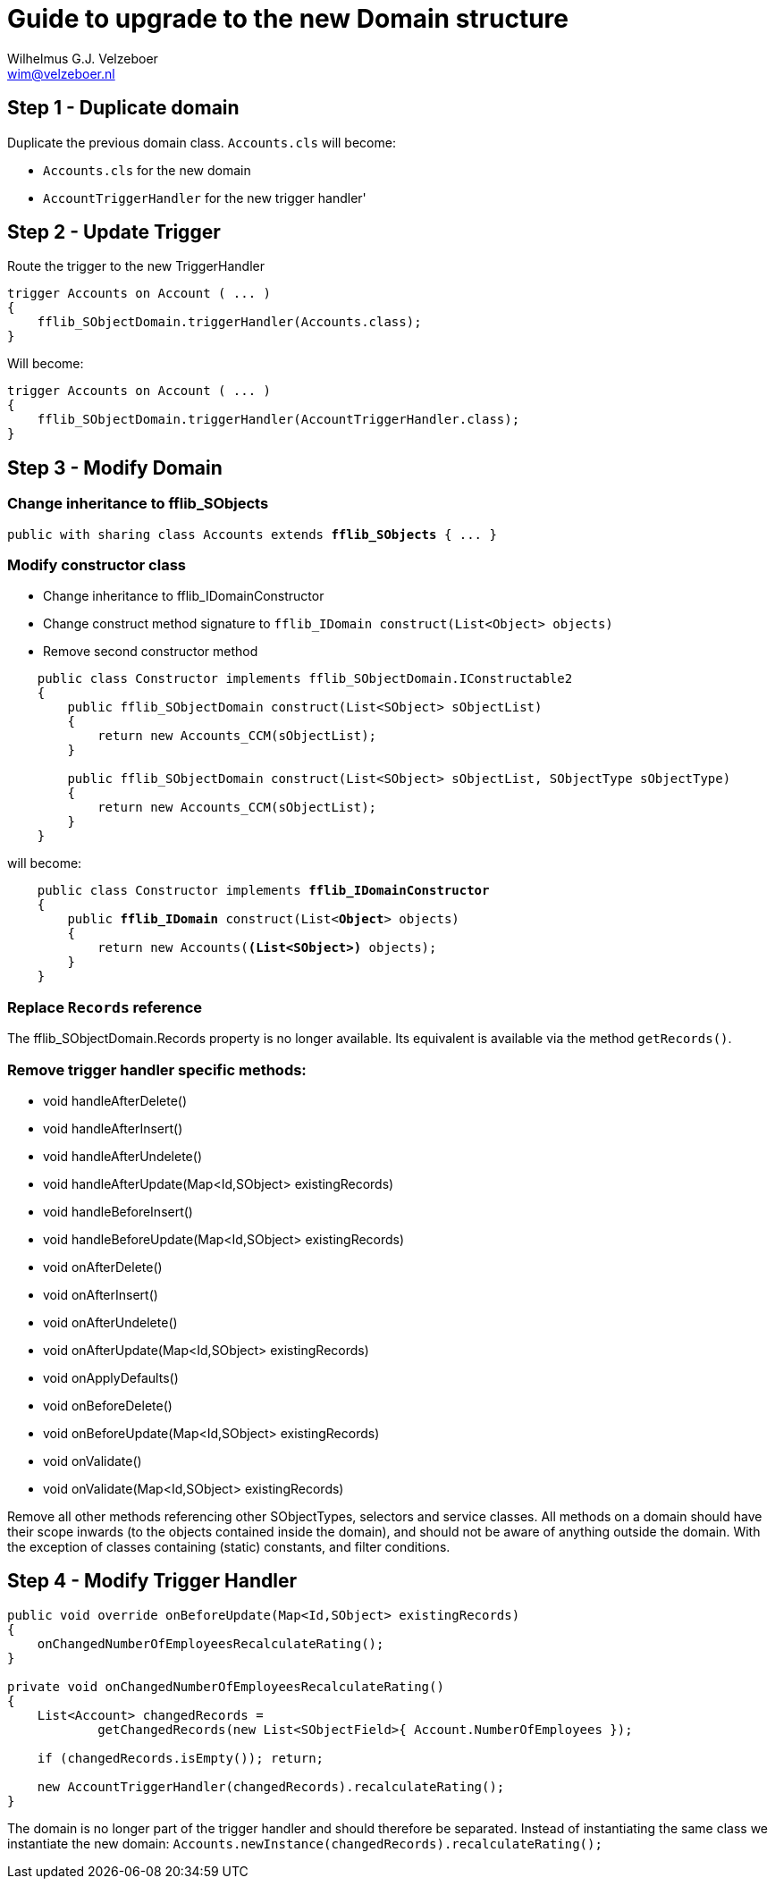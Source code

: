 = Guide to upgrade to the new Domain structure
:Author:    Wilhelmus G.J. Velzeboer
:Email:     wim@velzeboer.nl
:Date:      April 2021
:Revision:  version 1


## Step 1 - Duplicate domain
Duplicate the previous domain class.
`Accounts.cls` will become:

- `Accounts.cls` for the new domain
- `AccountTriggerHandler` for the new trigger handler'

## Step 2 - Update Trigger
Route the trigger to the new TriggerHandler

[source, java]
----
trigger Accounts on Account ( ... )
{
    fflib_SObjectDomain.triggerHandler(Accounts.class);
}
----
Will become:
[source, java]
----
trigger Accounts on Account ( ... )
{
    fflib_SObjectDomain.triggerHandler(AccountTriggerHandler.class);
}
----

## Step 3 - Modify Domain

### Change inheritance to fflib_SObjects
[source, java, subs="verbatim,quotes"]
----
public with sharing class Accounts extends **fflib_SObjects** { ... }
----

### Modify constructor class
- Change inheritance to fflib_IDomainConstructor
- Change construct method signature to `fflib_IDomain construct(List<Object> objects)`
- Remove second constructor method

[source, java, subs="verbatim,quotes"]
----
    public class Constructor implements fflib_SObjectDomain.IConstructable2
    {
        public fflib_SObjectDomain construct(List<SObject> sObjectList)
        {
            return new Accounts_CCM(sObjectList);
        }

        public fflib_SObjectDomain construct(List<SObject> sObjectList, SObjectType sObjectType)
        {
            return new Accounts_CCM(sObjectList);
        }
    }
----
will become:
[source, java, subs="verbatim,quotes"]
----
    public class Constructor implements **fflib_IDomainConstructor**
    {
        public **fflib_IDomain** construct(List<**Object**> objects)
        {
            return new Accounts(**(List<SObject>)** objects);
        }
    }
----

### Replace `Records` reference
The fflib_SObjectDomain.Records property is no longer available. Its equivalent is available via the method `getRecords()`.

### Remove trigger handler specific methods:

- void handleAfterDelete()
- void handleAfterInsert()
- void handleAfterUndelete()
- void handleAfterUpdate(Map<Id,SObject> existingRecords)
- void handleBeforeInsert()
- void handleBeforeUpdate(Map<Id,SObject> existingRecords)
- void onAfterDelete()
- void onAfterInsert()
- void onAfterUndelete()
- void onAfterUpdate(Map<Id,SObject> existingRecords)
- void onApplyDefaults()
- void onBeforeDelete()
- void onBeforeUpdate(Map<Id,SObject> existingRecords)
- void onValidate()
- void onValidate(Map<Id,SObject> existingRecords)

Remove all other methods referencing other SObjectTypes, selectors and service classes.
All methods on a domain should have their scope inwards (to the objects contained inside the domain),
and should not be aware of anything outside the domain. With the exception of classes containing (static) constants, and filter conditions.

## Step 4 - Modify Trigger Handler

[source, java, subs="verbatim,quotes"]
----
public void override onBeforeUpdate(Map<Id,SObject> existingRecords)
{
    onChangedNumberOfEmployeesRecalculateRating();
}

private void onChangedNumberOfEmployeesRecalculateRating()
{
    List<Account> changedRecords =
            getChangedRecords(new List<SObjectField>{ Account.NumberOfEmployees });

    if (changedRecords.isEmpty()); return;

    new AccountTriggerHandler(changedRecords).recalculateRating();
}
----
The domain is no longer part of the trigger handler and should therefore be separated.
Instead of instantiating the same class we instantiate the new domain:
`Accounts.newInstance(changedRecords).recalculateRating();`
